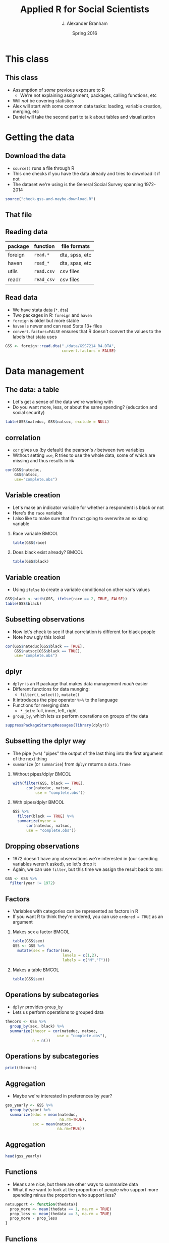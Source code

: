 #+TITLE:     Applied R for Social Scientists
#+AUTHOR:    J. Alexander Branham
#+EMAIL:     branham@utexas.edu
#+DATE:      Spring 2016
#+startup: beamer
#+LaTeX_CLASS: beamer
#+LATEX_CMD: xelatex
#+OPTIONS: toc:nil H:2
#+LATEX_CLASS_OPTIONS: [colorlinks, urlcolor=blue, aspectratio=169]
#+BEAMER_THEME: metropolis[titleformat=smallcaps, progressbar=frametitle] 
#+PROPERTY: session *R-session* 
#+PROPERTY: results output 
#+PROPERTY: exports both
#+PROPERTY: cache yes
#+PROPERTY: tangle "./R-for-social-scientists.R"
#+LATEX_HEADER: \usepackage{minted}

* This class
** This class
- Assumption of /some/ previous exposure to R
  - We're not explaining assignment, packages, calling functions, etc
- Will /not/ be covering statistics
- Alex will start with some common data tasks: loading, variable
  creation, merging, etc
- Daniel will take the second part to talk about tables and
  visualization 

* Getting the data
** Download the data
- =source()= runs a file through R
- This one checks if you have the data already and tries to download
  it if not
- The dataset we're using is the General Social Survey spanning 1972-2014

#+NAME: download-data
#+BEGIN_SRC R
  source("check-gss-and-maybe-download.R")
#+END_SRC

** That file

** Reading data

| package | function   | file formats   |
|---------+------------+----------------|
| foreign | =read.*=   | dta, spss, etc |
| haven   | =read_*=   | dta, spss, etc |
| utils   | =read.csv= | csv files      |
| readr   | =read_csv= | csv files      |
  
** Read data
- We have stata data (=*.dta=)
- Two packages in R: =foreign= and =haven=
- =foreign= is older but more stable
- =haven= is newer and can read Stata 13+ files
- =convert.factors=FALSE= ensures that R doesn't convert the values to
  the labels that stata uses

#+BEGIN_SRC R
  GSS <- foreign::read.dta("./data/GSS7214_R4.DTA",
                           convert.factors = FALSE)
#+END_SRC

* Data management
** The data: a table
- Let's get a sense of the data we're working with
- Do you want more, less, or about the same spending? (education and
  social security)

#+BEGIN_SRC R
  table(GSS$nateduc, GSS$natsoc, exclude = NULL)
#+END_SRC

** correlation
- =cor= gives us (by default) the pearson's $r$ between two variables
- Without setting =use=, R tries to use the whole data, some of which
  are missing and thus results in =NA=

#+BEGIN_SRC R
  cor(GSS$nateduc,
      GSS$natsoc,
      use="complete.obs")
#+END_SRC

** Variable creation 
- Let's make an indicator variable for whether a respondent is black
  or not
- Here's the =race= variable
- I also like to make sure that I'm not going to overwrite an existing
  variable
 

*** Race variable                                                     :BMCOL:
    :PROPERTIES:
    :BEAMER_col: 0.5
    :END:
#+BEGIN_SRC R
  table(GSS$race)
#+END_SRC

*** Does black exist already?                                         :BMCOL:
    :PROPERTIES:
    :BEAMER_col: 0.5
    :END:
#+BEGIN_SRC R
  table(GSS$black)
#+END_SRC

** Variable creation
- Using =ifelse= to create a variable conditional on other var's
  values

#+BEGIN_SRC R
  GSS$black <- with(GSS, ifelse(race == 2, TRUE, FALSE))
  table(GSS$black)
#+END_SRC

** Subsetting observations
- Now let's check to see if that correlation is different for black
  people
- Note how ugly this looks!

#+BEGIN_SRC R
  cor(GSS$nateduc[GSS$black == TRUE],
      GSS$natsoc[GSS$black == TRUE],
      use="complete.obs")
#+END_SRC

** dplyr
- =dplyr= is an R package that makes data management /much/ easier
- Different functions for data munging:
  - =filter()=, =select()=, =mutate()=
- It introduces the pipe operator =%>%= to the language
- Functions for merging data
  - =*_join=: full, inner, left, right
- =group_by=, which lets us perform operations on groups of the data

#+BEGIN_SRC R
  suppressPackageStartupMessages(library(dplyr))
#+END_SRC

** Subsetting the dplyr way
- The pipe (=%>%=) "pipes" the output of the last thing into the first
  argument of the next thing
- =summarize= (or =summarise=) from =dplyr= returns a =data.frame=
*** Without pipes/dplyr                                               :BMCOL:
    :PROPERTIES:
    :BEAMER_col: 0.5
    :END:

    #+BEGIN_SRC R
      with(filter(GSS, black == TRUE),
            cor(nateduc, natsoc,
                use = "complete.obs"))
    #+END_SRC

*** With pipes/dplyr                                                  :BMCOL:
    :PROPERTIES:
    :BEAMER_col: 0.5
    :END:

    #+BEGIN_SRC R
      GSS %>%
        filter(black == TRUE) %>%
        summarize(mycor =
            cor(nateduc, natsoc,
            use = "complete.obs"))
    #+END_SRC

** Dropping observations
- 1972 doesn't have any observations we're interested in (our spending
  variables weren't asked), so let's drop it
- Again, we can use =filter=, but this time we assign the result back
  to =GSS=:


#+BEGIN_SRC R
  GSS <- GSS %>%
    filter(year != 1972)
#+END_SRC

** Factors
- Variables with categories can be represented as factors in R
- If you want R to think they're ordered, you can use =ordered = TRUE=
  as an argument
# GSS$sex <- factor(GSS$sex,
#                   levels=c(1, 2),
#                   labels=c("M", "F"))

*** Makes sex a factor                                                :BMCOL:
    :PROPERTIES:
    :BEAMER_col: 0.7
    :END:
#+BEGIN_SRC R
  table(GSS$sex)
  GSS <- GSS %>%
    mutate(sex = factor(sex,
                        levels = c(1,2),
                        labels = c("M","F")))
#+END_SRC

*** Makes a table                                                     :BMCOL:
    :PROPERTIES:
    :BEAMER_col: 0.3
    :END:

    #+BEGIN_SRC R
      table(GSS$sex)
    #+END_SRC

** Operations by subcategories
- =dplyr= provides =group_by=
- Lets us perform operations to grouped data


#+BEGIN_SRC R
  thecors <- GSS %>%
    group_by(sex, black) %>%
    summarize(thecor = cor(nateduc, natsoc,
                         use = "complete.obs"),
              n = n())
#+END_SRC

** Operations by subcategories

#+BEGIN_SRC R
  print(thecors)
#+END_SRC

** Aggregation 
- Maybe we're interested in preferences by year?


#+BEGIN_SRC R
  gss_yearly <- GSS %>%
    group_by(year) %>%
    summarize(educ = mean(nateduc,
                          na.rm=TRUE),
              soc = mean(natsoc,
                         na.rm=TRUE))
#+END_SRC

** Aggregation

   #+BEGIN_SRC R
     head(gss_yearly)
   #+END_SRC

** Functions
- Means are nice, but there are other ways to summarize data
- What if we want to look at the proportion of people who support more
  spending minus the proportion who support less? 


#+BEGIN_SRC R
  netsupport <- function(thedata){
    prop_more <- mean(thedata == 1, na.rm = TRUE)
    prop_less <- mean(thedata == 3, na.rm = TRUE)
    prop_more - prop_less
  }
#+END_SRC 

** Functions
#+BEGIN_SRC R
  GSS %>%
    group_by(year) %>%
    summarize(support_educ=netsupport(nateduc),
              support_soc=netsupport(natsoc))
#+END_SRC

** Merging 
- The =ggplot2= package provides the =economics= data.frame that has
  US economic data starting in July 1967
- =?economics= gives more info 

  #+BEGIN_SRC R
    library(ggplot2)
    head(economics)
  #+END_SRC

** Merging
- Let's make an unemployment rate by unemploy/pop


#+BEGIN_SRC R
  economics <- economics %>%
    mutate(unemp_rate = unemploy / pop)
#+END_SRC

** Merging
- The =economics= data is monthly and our GSS data is yearly, so we
  need to aggregate 

#+BEGIN_SRC R
  economics_yearly <- economics %>%
    mutate(year = format(date, "%Y")) %>%
    group_by(year) %>%
    summarize(unemp = mean(unemp_rate))
#+END_SRC

** Merging
- Let's see what our data looks like now!

#+BEGIN_SRC R
  head(economics_yearly)
#+END_SRC

** Merging
- Now we have two data.frame objects --- =gss_yearly= and
  =economics_yearly= --- that we want to join together
- =dplyr= provides a really easy way of doing this
- The jargon comes from SQL, a programming language used to store data
- What you probably call a "merge" dplyr calls a "join"
- =*_join= where =*= is either =full=, =inner=, =left=, or =right=
- We'll use =left_join= since the economics data contains years that
  aren't in the GSS

** Merging

#+BEGIN_SRC R
  gss_yearly <- left_join(gss_yearly,
                          economics_yearly,
                          by = "year")
#+END_SRC

** Errors
- Error: cannot join on columns 'year' x 'year': Can't join on 'year'
  x 'year' because of incompatible types (character / integer)

** Errors
- The error on the last slide indicates that the =year= variable in
  the two datasets is different
- Let's verify that:

***                                                                   :BMCOL:
    :PROPERTIES:
    :BEAMER_col: 0.4
    :END:
#+BEGIN_SRC R
  class(gss_yearly$year)
#+END_SRC

***                                                                   :BMCOL:
    :PROPERTIES:
    :BEAMER_col: 0.6
    :END:
#+BEGIN_SRC R
  class(economics_yearly$year)
#+END_SRC


** Merging
- Solution: change =economics_yearly$year= to an integer

#+BEGIN_SRC R
  economics_yearly$year <- as.integer(economics_yearly$year)

  gss_yearly <- left_join(gss_yearly,
                          economics_yearly,
                          by="year")
#+END_SRC

** Merging 

#+BEGIN_SRC R
  head(gss_yearly)
#+END_SRC

** Writing data
- Maybe you want to save this new data so you don't have to re-run the
  merging whenever you want to 

| package | function     | result     |
|---------+--------------+------------|
| readr   | =write_csv=  | csv file   |
| utils   | =write.csv=  | csv file   |
| base    | =save=       | Rdata file |
| xlsx    | =write.xlsx= | excel file |

- R can also write to stata/SPSS/SAS files through =foreign= or =haven=

** Writing data
- Let's save a csv file
- If the =data/= subfolder doesn't exist, this will produce an error
- The script that we ran at the beginning created this if it didn't
  already exist


#+BEGIN_SRC R
  readr::write_csv(gss_yearly, "data/gss-yearly-data.csv")
#+END_SRC

